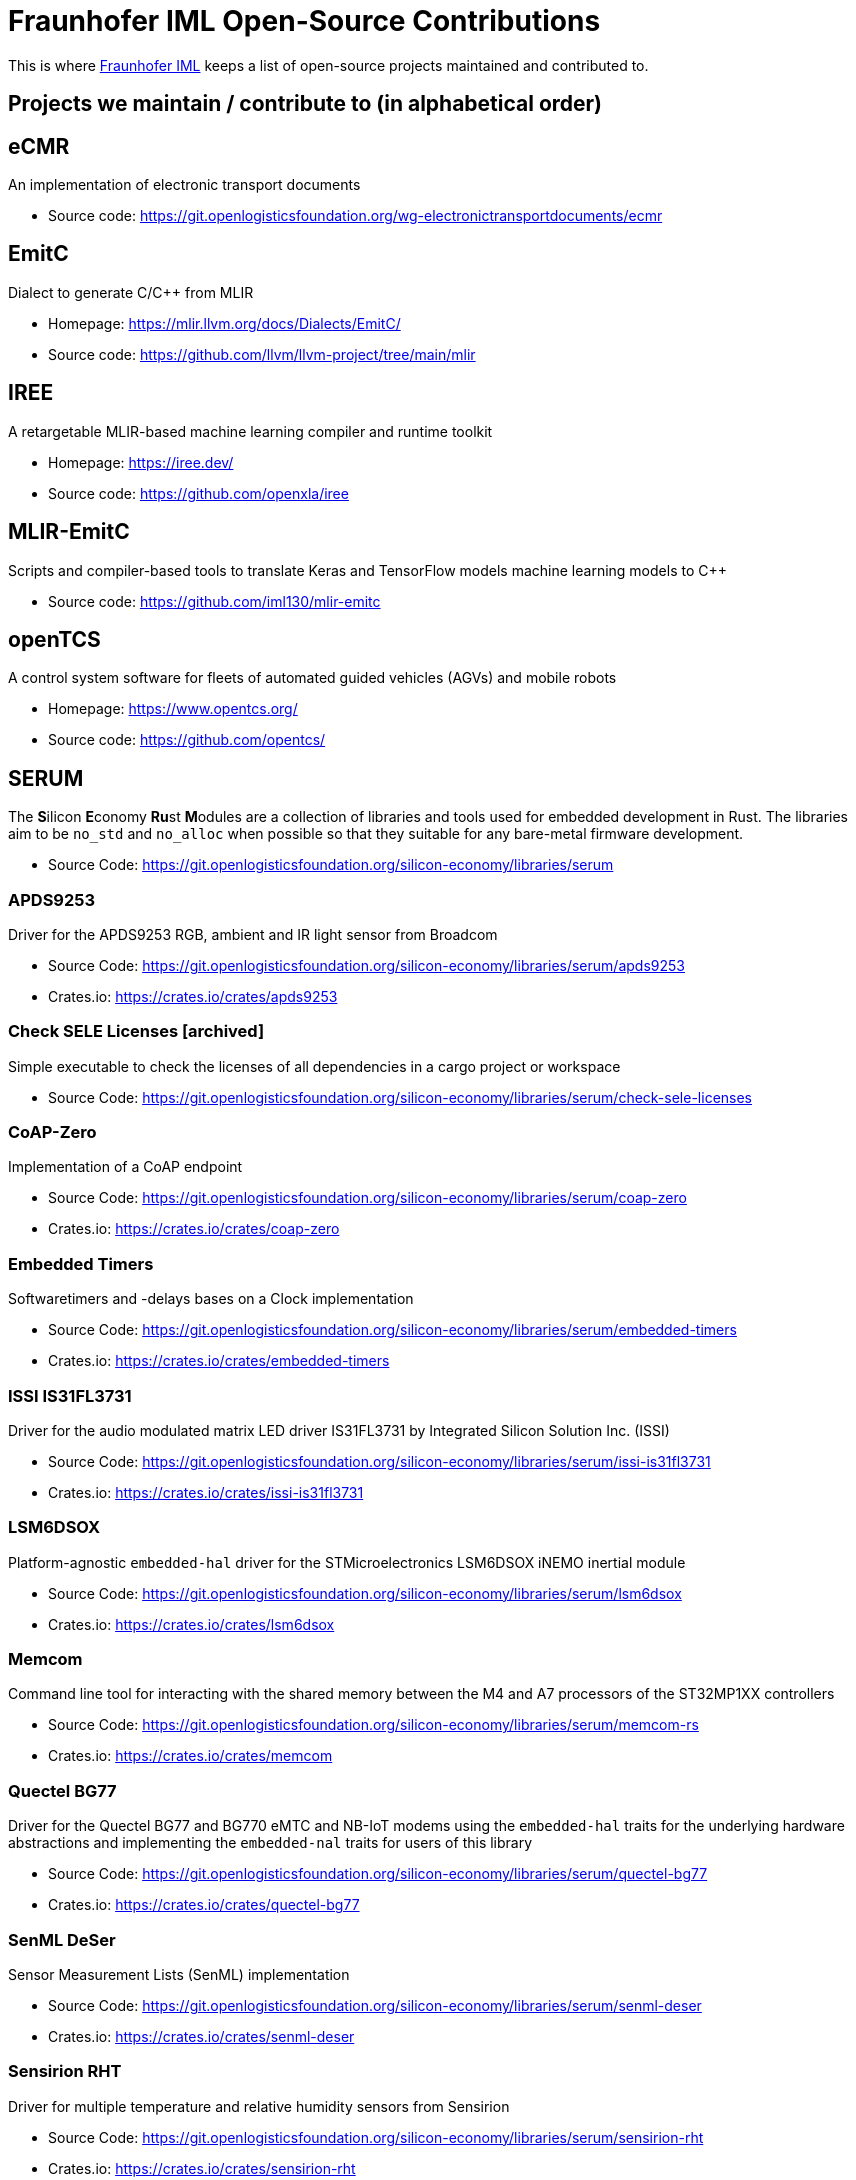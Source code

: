 = Fraunhofer IML Open-Source Contributions
:toc: macro

// TIP: Always have the comprehensive http://asciidoctor.org/docs/asciidoc-syntax-quick-reference[QuickReference] handy.

[abstract]
====
This is where https://www.iml.fraunhofer.de/[Fraunhofer IML] keeps a list of open-source projects maintained and contributed to.
====

== Projects we maintain / contribute to (in alphabetical order)

====
[discrete]
== eCMR

An implementation of electronic transport documents

* Source code: https://git.openlogisticsfoundation.org/wg-electronictransportdocuments/ecmr
====

====
[discrete]
== EmitC

Dialect to generate C/C++ from MLIR

* Homepage: https://mlir.llvm.org/docs/Dialects/EmitC/
* Source code: https://github.com/llvm/llvm-project/tree/main/mlir
====

====
[discrete]
== IREE

A retargetable MLIR-based machine learning compiler and runtime toolkit

* Homepage: https://iree.dev/
* Source code: https://github.com/openxla/iree
====

====
[discrete]
== MLIR-EmitC

Scripts and compiler-based tools to translate Keras and TensorFlow models machine learning models to C++

* Source code: https://github.com/iml130/mlir-emitc
====

====
[discrete]
== openTCS

A control system software for fleets of automated guided vehicles (AGVs) and mobile robots

* Homepage: https://www.opentcs.org/
* Source code: https://github.com/opentcs/
====

====
[discrete]
== SERUM

The **S**ilicon **E**conomy **Ru**st **M**odules are a collection of libraries and tools used for embedded development in Rust.
The libraries aim to be `no_std` and `no_alloc` when possible so that they suitable for any bare-metal firmware development.

* Source Code: https://git.openlogisticsfoundation.org/silicon-economy/libraries/serum

[discrete]
=== APDS9253

Driver for the APDS9253 RGB, ambient and IR light sensor from Broadcom

* Source Code: https://git.openlogisticsfoundation.org/silicon-economy/libraries/serum/apds9253
* Crates.io: https://crates.io/crates/apds9253

[discrete]
=== Check SELE Licenses [archived]

Simple executable to check the licenses of all dependencies in a cargo project or workspace

* Source Code: https://git.openlogisticsfoundation.org/silicon-economy/libraries/serum/check-sele-licenses

[discrete]
=== CoAP-Zero

Implementation of a CoAP endpoint

* Source Code: https://git.openlogisticsfoundation.org/silicon-economy/libraries/serum/coap-zero
* Crates.io: https://crates.io/crates/coap-zero

[discrete]
=== Embedded Timers

Softwaretimers and -delays bases on a Clock implementation

* Source Code: https://git.openlogisticsfoundation.org/silicon-economy/libraries/serum/embedded-timers
* Crates.io: https://crates.io/crates/embedded-timers

[discrete]
=== ISSI IS31FL3731

Driver for the audio modulated matrix LED driver IS31FL3731 by Integrated Silicon Solution Inc. (ISSI)

* Source Code: https://git.openlogisticsfoundation.org/silicon-economy/libraries/serum/issi-is31fl3731
* Crates.io: https://crates.io/crates/issi-is31fl3731

[discrete]
=== LSM6DSOX

Platform-agnostic `embedded-hal` driver for the STMicroelectronics LSM6DSOX iNEMO inertial module

* Source Code: https://git.openlogisticsfoundation.org/silicon-economy/libraries/serum/lsm6dsox
* Crates.io: https://crates.io/crates/lsm6dsox

[discrete]
=== Memcom

Command line tool for interacting with the shared memory between the M4 and A7 processors of the ST32MP1XX controllers

* Source Code: https://git.openlogisticsfoundation.org/silicon-economy/libraries/serum/memcom-rs
* Crates.io: https://crates.io/crates/memcom

[discrete]
=== Quectel BG77

Driver for the Quectel BG77 and BG770 eMTC and NB-IoT modems using the `embedded-hal` traits
for the underlying hardware abstractions and implementing the `embedded-nal` traits for users of this library

* Source Code: https://git.openlogisticsfoundation.org/silicon-economy/libraries/serum/quectel-bg77
* Crates.io: https://crates.io/crates/quectel-bg77

[discrete]
=== SenML DeSer

Sensor Measurement Lists (SenML) implementation

* Source Code: https://git.openlogisticsfoundation.org/silicon-economy/libraries/serum/senml-deser
* Crates.io: https://crates.io/crates/senml-deser

[discrete]
=== Sensirion RHT

Driver for multiple temperature and relative humidity sensors from Sensirion

* Source Code: https://git.openlogisticsfoundation.org/silicon-economy/libraries/serum/sensirion-rht
* Crates.io: https://crates.io/crates/sensirion-rht

[discrete]
=== SERUM Tool Configs

Several config files for different tools that are used during development and/or in our CI/CD pipelines

* Source Code: https://git.openlogisticsfoundation.org/silicon-economy/libraries/serum/serum-tool-configs

[discrete]
=== SERUM Nix Overlay

Nix overlay with additional tools for embedded Rust development

* Source Code: https://git.openlogisticsfoundation.org/silicon-economy/libraries/serum/serum-nix-overlay

[discrete]
=== Shared Mem Queue

A simple single-writer single-reader queue which may be used for inter-processor-communication over a shared memory region

* Source Code: https://git.openlogisticsfoundation.org/silicon-economy/libraries/serum/shared-mem-queue
* Crates.io: https://crates.io/crates/shared-mem-queue

[discrete]
=== Try Ascii

Helper to format byte slices that probably/mostly contain ASCII-encoded text

* Source Code: https://git.openlogisticsfoundation.org/silicon-economy/libraries/serum/try-ascii
* Crates.io: https://crates.io/crates/try-ascii

[discrete]
=== Winbond SpiFlash

Platform-specific STM32 microcontroller with QSPI support driver for the Serial NOR Flash W25Q256JV

* Source Code: https://git.openlogisticsfoundation.org/silicon-economy/libraries/serum/winbond-spiflash
====
